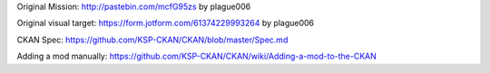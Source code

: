 Original Mission: http://pastebin.com/mcfG95zs by plague006

Original visual target: https://form.jotform.com/61374229993264 by plague006

CKAN Spec: https://github.com/KSP-CKAN/CKAN/blob/master/Spec.md

Adding a mod manually: https://github.com/KSP-CKAN/CKAN/wiki/Adding-a-mod-to-the-CKAN
